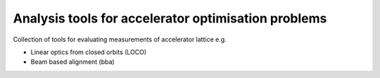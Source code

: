 Analysis tools for accelerator optimisation problems
====================================================

Collection of tools for evaluating measurements of
accelerator lattice e.g.

* Linear optics from closed orbits (LOCO)
* Beam based alignment (bba)
